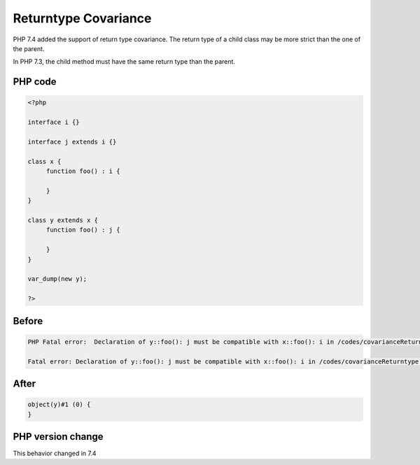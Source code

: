 .. _`returntype-covariance`:

Returntype Covariance
=====================
.. meta::
	:description:
		Returntype Covariance: PHP 7.
	:twitter:card: summary_large_image
	:twitter:site: @exakat
	:twitter:title: Returntype Covariance
	:twitter:description: Returntype Covariance: PHP 7
	:twitter:creator: @exakat
	:twitter:image:src: https://php-changed-behaviors.readthedocs.io/en/latest/_static/logo.png
	:og:image: https://php-changed-behaviors.readthedocs.io/en/latest/_static/logo.png
	:og:title: Returntype Covariance
	:og:type: article
	:og:description: PHP 7
	:og:url: https://php-tips.readthedocs.io/en/latest/tips/covarianceReturntype.html
	:og:locale: en

PHP 7.4 added the support of return type covariance. The return type of a child class may be more strict than the one of the parent. 



In PHP 7.3, the child method must have the same return type than the parent.



PHP code
________
.. code-block:: php

   <?php
   
   interface i {}
   
   interface j extends i {}
   
   class x {
   	function foo() : i {
   	
   	}
   }
   
   class y extends x {
   	function foo() : j {
   	
   	}
   }
   
   var_dump(new y);
   
   ?>

Before
______
.. code-block:: output

   PHP Fatal error:  Declaration of y::foo(): j must be compatible with x::foo(): i in /codes/covarianceReturntype.php on line 17
   
   Fatal error: Declaration of y::foo(): j must be compatible with x::foo(): i in /codes/covarianceReturntype.php on line 17
   

After
______
.. code-block:: output

   object(y)#1 (0) {
   }
   


PHP version change
__________________
This behavior changed in 7.4



